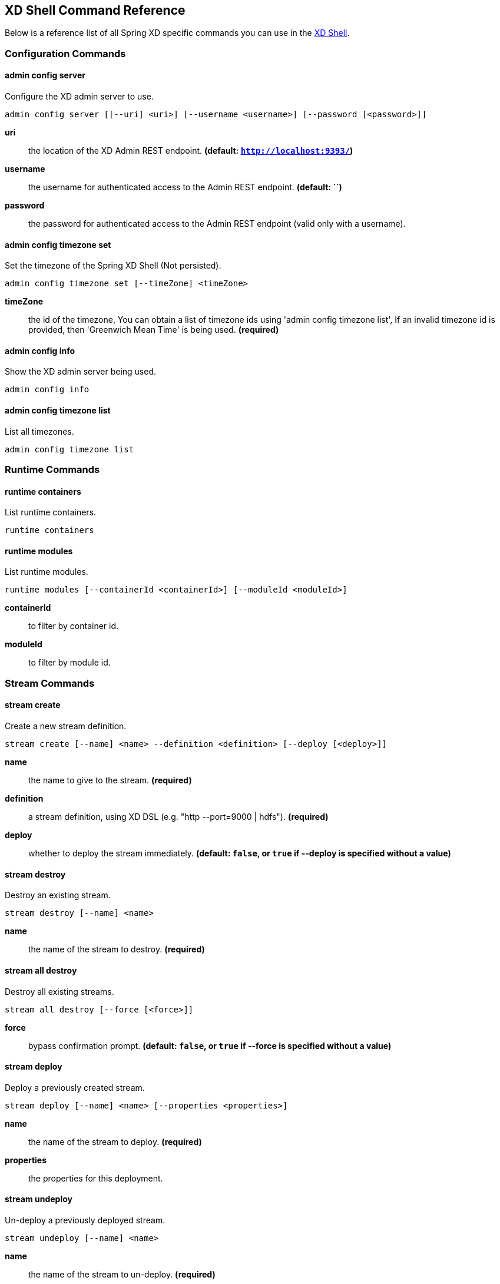 [[shell-command-reference]]
ifndef::env-github[]
== XD Shell Command Reference
endif::[]
Below is a reference list of all Spring XD specific commands you can use in the xref:Shell#interactive-shell[XD Shell].

=== Configuration Commands
==== $$admin config server$$
$$Configure the XD admin server to use$$.

    admin config server [[--uri] <uri>] [--username <username>] [--password [<password>]]

*$$uri$$*:: $$the location of the XD Admin REST endpoint$$. *(default: `http://localhost:9393/`)*
*$$username$$*:: $$the username for authenticated access to the Admin REST endpoint$$. *(default: ``)*
*$$password$$*:: $$the password for authenticated access to the Admin REST endpoint (valid only with a username)$$.

==== $$admin config timezone set$$
$$Set the timezone of the Spring XD Shell (Not persisted)$$.

    admin config timezone set [--timeZone] <timeZone>

*$$timeZone$$*:: $$the id of the timezone, You can obtain a list of timezone ids using 'admin config timezone list', If an invalid timezone id is provided, then 'Greenwich Mean Time' is being used$$. *(required)*

==== $$admin config info$$
$$Show the XD admin server being used$$.

    admin config info


==== $$admin config timezone list$$
$$List all timezones$$.

    admin config timezone list



=== Runtime Commands
==== $$runtime containers$$
$$List runtime containers$$.

    runtime containers


==== $$runtime modules$$
$$List runtime modules$$.

    runtime modules [--containerId <containerId>] [--moduleId <moduleId>]

*$$containerId$$*:: $$to filter by container id$$.
*$$moduleId$$*:: $$to filter by module id$$.


=== Stream Commands
==== $$stream create$$
$$Create a new stream definition$$.

    stream create [--name] <name> --definition <definition> [--deploy [<deploy>]]

*$$name$$*:: $$the name to give to the stream$$. *(required)*
*$$definition$$*:: $$a stream definition, using XD DSL (e.g. "http --port=9000 | hdfs")$$. *(required)*
*$$deploy$$*:: $$whether to deploy the stream immediately$$. *(default: `false`, or `true` if +--deploy+ is specified without a value)*

==== $$stream destroy$$
$$Destroy an existing stream$$.

    stream destroy [--name] <name>

*$$name$$*:: $$the name of the stream to destroy$$. *(required)*

==== $$stream all destroy$$
$$Destroy all existing streams$$.

    stream all destroy [--force [<force>]]

*$$force$$*:: $$bypass confirmation prompt$$. *(default: `false`, or `true` if +--force+ is specified without a value)*

==== $$stream deploy$$
$$Deploy a previously created stream$$.

    stream deploy [--name] <name> [--properties <properties>]

*$$name$$*:: $$the name of the stream to deploy$$. *(required)*
*$$properties$$*:: $$the properties for this deployment$$.

==== $$stream undeploy$$
$$Un-deploy a previously deployed stream$$.

    stream undeploy [--name] <name>

*$$name$$*:: $$the name of the stream to un-deploy$$. *(required)*

==== $$stream all undeploy$$
$$Un-deploy all previously deployed stream$$.

    stream all undeploy [--force [<force>]]

*$$force$$*:: $$bypass confirmation prompt$$. *(default: `false`, or `true` if +--force+ is specified without a value)*

==== $$stream list$$
$$List created streams$$.

    stream list



=== Job Commands
==== $$job list$$
$$List all jobs$$.

    job list


==== $$job create$$
$$Create a job$$.

    job create [--name] <name> --definition <definition> [--deploy [<deploy>]]

*$$name$$*:: $$the name to give to the job$$. *(required)*
*$$definition$$*:: $$job definition using xd dsl $$. *(required)*
*$$deploy$$*:: $$whether to deploy the job immediately$$. *(default: `false`, or `true` if +--deploy+ is specified without a value)*

==== $$job execution list$$
$$List all job executions$$.

    job execution list


==== $$job execution step list$$
$$List all step executions for the provided job execution id$$.

    job execution step list [--id] <id>

*$$id$$*:: $$the id of the job execution$$. *(required)*

==== $$job execution step progress$$
$$Get the progress info for the given step execution$$.

    job execution step progress [--id] <id> --jobExecutionId <jobExecutionId>

*$$id$$*:: $$the id of the step execution$$. *(required)*
*$$jobExecutionId$$*:: $$the job execution id$$. *(required)*

==== $$job execution step display$$
$$Display the details of a Step Execution$$.

    job execution step display [--id] <id> --jobExecutionId <jobExecutionId>

*$$id$$*:: $$the id of the step execution$$. *(required)*
*$$jobExecutionId$$*:: $$the job execution id$$. *(required)*

==== $$job execution display$$
$$Display the details of a Job Execution$$.

    job execution display [--id] <id>

*$$id$$*:: $$the id of the job execution$$. *(required)*

==== $$job execution all stop$$
$$Stop all the job executions that are running$$.

    job execution all stop [--force [<force>]]

*$$force$$*:: $$bypass confirmation prompt$$. *(default: `false`, or `true` if +--force+ is specified without a value)*

==== $$job execution stop$$
$$Stop a job execution that is running$$.

    job execution stop [--id] <id>

*$$id$$*:: $$the id of the job execution$$. *(required)*

==== $$job execution restart$$
$$Restart a job that failed or interrupted previously$$.

    job execution restart [--id] <id>

*$$id$$*:: $$the id of the job execution that failed or interrupted$$. *(required)*

==== $$job deploy$$
$$Deploy a previously created job$$.

    job deploy [--name] <name> [--properties <properties>]

*$$name$$*:: $$the name of the job to deploy$$. *(required)*
*$$properties$$*:: $$the properties for this deployment$$.

==== $$job launch$$
$$Launch previously deployed job$$.

    job launch [[--name] <name>] [--params <params>]

*$$name$$*:: $$the name of the job to deploy$$.
*$$params$$*:: $$the parameters for the job$$. *(default: ``)*

==== $$job undeploy$$
$$Un-deploy an existing job$$.

    job undeploy [--name] <name>

*$$name$$*:: $$the name of the job to un-deploy$$. *(required)*

==== $$job all undeploy$$
$$Un-deploy all existing jobs$$.

    job all undeploy [--force [<force>]]

*$$force$$*:: $$bypass confirmation prompt$$. *(default: `false`, or `true` if +--force+ is specified without a value)*

==== $$job instance display$$
$$Display information about a given job instance$$.

    job instance display [[--id] <id>]

*$$id$$*:: $$the id of the job instance to retrieve$$.

==== $$job destroy$$
$$Destroy an existing job$$.

    job destroy [--name] <name>

*$$name$$*:: $$the name of the job to destroy$$. *(required)*

==== $$job all destroy$$
$$Destroy all existing jobs$$.

    job all destroy [--force [<force>]]

*$$force$$*:: $$bypass confirmation prompt$$. *(default: `false`, or `true` if +--force+ is specified without a value)*


=== Module Commands
==== $$module info$$
$$Get information about a module$$.

    module info [--name] <name> [--hidden [<hidden>]]

*$$name$$*:: $$name of the module to query, in the form 'type:name'$$. *(required)*
*$$hidden$$*:: $$whether to show 'hidden' options$$. *(default: `false`, or `true` if +--hidden+ is specified without a value)*

==== $$module compose$$
$$Create a virtual module$$.

    module compose [--name] <name> --definition <definition>

*$$name$$*:: $$the name to give to the module$$. *(required)*
*$$definition$$*:: $$module definition using xd dsl$$. *(required)*

==== $$module upload$$
$$Upload a new module$$.

    module upload --type <type> --name <name> [--file] <file>

*$$type$$*:: $$the type for the uploaded module$$. *(required)*
*$$name$$*:: $$the name for the uploaded module$$. *(required)*
*$$file$$*:: $$path to the module archive$$. *(required)*

==== $$module delete$$
$$Delete a virtual module$$.

    module delete [--name] <name>

*$$name$$*:: $$name of the module to delete, in the form 'type:name'$$. *(required)*

==== $$module list$$
$$List all modules$$.

    module list



=== Metrics Commands
==== $$counter delete$$
$$Delete the counter with the given name$$.

    counter delete [--name] <name>

*$$name$$*:: $$the name of the counter to delete$$. *(required)*

==== $$counter list$$
$$List all available counter names$$.

    counter list


==== $$counter display$$
$$Display the value of a counter$$.

    counter display [--name] <name> [--pattern <pattern>]

*$$name$$*:: $$the name of the counter to display$$. *(required)*
*$$pattern$$*:: $$the pattern used to format the value (see DecimalFormat)$$. *(default: `<use platform locale>`)*


==== $$field-value-counter delete$$
$$Delete the field-value-counter with the given name$$.

    field-value-counter delete [--name] <name>

*$$name$$*:: $$the name of the field-value-counter to delete$$. *(required)*

==== $$field-value-counter list$$
$$List all available field-value-counter names$$.

    field-value-counter list


==== $$field-value-counter display$$
$$Display the value of a field-value-counter$$.

    field-value-counter display [--name] <name> [--pattern <pattern>] [--size <size>]

*$$name$$*:: $$the name of the field-value-counter to display$$. *(required)*
*$$pattern$$*:: $$the pattern used to format the field-value-counter's field count (see DecimalFormat)$$. *(default: `<use platform locale>`)*
*$$size$$*:: $$the number of values to display$$. *(default: `25`)*


==== $$aggregate-counter delete$$
$$Delete an aggregate counter$$.

    aggregate-counter delete [--name] <name>

*$$name$$*:: $$the name of the aggregate counter to delete$$. *(required)*

==== $$aggregate-counter list$$
$$List all available aggregate counter names$$.

    aggregate-counter list


==== $$aggregate-counter display$$
$$Display aggregate counter values by chosen interval and resolution(minute, hour)$$.

    aggregate-counter display [--name] <name> [--from <from>] [--to <to>] [--lastHours <lastHours>] [--lastDays <lastDays>] [--resolution <resolution>] [--pattern <pattern>]

*$$name$$*:: $$the name of the aggregate counter to display$$. *(required)*
*$$from$$*:: $$start-time for the interval. format: 'yyyy-MM-dd HH:mm:ss'$$.
*$$to$$*:: $$end-time for the interval. format: 'yyyy-MM-dd HH:mm:ss'. defaults to now$$.
*$$lastHours$$*:: $$set the interval to last 'n' hours$$.
*$$lastDays$$*:: $$set the interval to last 'n' days$$.
*$$resolution$$*:: $$the size of the bucket to aggregate (minute, hour, day, month)$$. *(default: `hour`)*
*$$pattern$$*:: $$the pattern used to format the count values (see DecimalFormat)$$. *(default: `<use platform locale>`)*


==== $$gauge delete$$
$$Delete a gauge$$.

    gauge delete [--name] <name>

*$$name$$*:: $$the name of the gauge to delete$$. *(required)*

==== $$gauge list$$
$$List all available gauge names$$.

    gauge list


==== $$gauge display$$
$$Display the value of a gauge$$.

    gauge display [--name] <name> [--pattern <pattern>]

*$$name$$*:: $$the name of the gauge to display$$. *(required)*
*$$pattern$$*:: $$the pattern used to format the value (see DecimalFormat)$$. *(default: `<use platform locale>`)*


==== $$rich-gauge delete$$
$$Delete the richgauge$$.

    rich-gauge delete [--name] <name>

*$$name$$*:: $$the name of the richgauge to delete$$. *(required)*

==== $$rich-gauge list$$
$$List all available richgauge names$$.

    rich-gauge list


==== $$rich-gauge display$$
$$Display Rich Gauge value$$.

    rich-gauge display [--name] <name> [--pattern <pattern>]

*$$name$$*:: $$the name of the richgauge to display value$$. *(required)*
*$$pattern$$*:: $$the pattern used to format the richgauge value (see DecimalFormat)$$. *(default: `<use platform locale>`)*


=== Http Commands
==== $$http post$$
$$POST data to http endpoint$$.

    http post [[--target] <target>] [--data <data>] [--file <file>] [--contentType <contentType>]

*$$target$$*:: $$the location to post to$$. *(default: `http://localhost:9000`)*
*$$data$$*:: $$the text payload to post. exclusive with file. embedded double quotes are not supported if next to a space character$$.
*$$file$$*:: $$filename to read data from. exclusive with data$$.
*$$contentType$$*:: $$the content-type to use. file is also read using the specified charset$$. *(default: `text/plain; Charset=UTF-8`)*

==== $$http get$$
$$Make GET request to http endpoint$$.

    http get [[--target] <target>]

*$$target$$*:: $$the URL to make the request to$$. *(default: `http://localhost:9393`)*


=== Hadoop Configuration Commands
==== $$hadoop config props set$$
$$Sets the value for the given Hadoop property$$.

    hadoop config props set [--property] <property>

*$$property$$*:: $$what to set, in the form <name=value>$$. *(required)*

==== $$hadoop config props get$$
$$Returns the value of the given Hadoop property$$.

    hadoop config props get [--key] <key>

*$$key$$*:: $$property name$$. *(required)*

==== $$hadoop config load$$
$$Loads the Hadoop configuration from the given resource$$.

    hadoop config load [--location] <location>

*$$location$$*:: $$configuration location (can be a URL)$$. *(required)*

==== $$hadoop config props list$$
$$Returns (all) the Hadoop properties$$.

    hadoop config props list


==== $$hadoop config fs$$
$$Sets the Hadoop namenode$$.

    hadoop config fs [--namenode] <namenode>

*$$namenode$$*:: $$namenode URL - can be file:///|hdfs://<namenode>:<port>|webhdfs://<namenode>:<port>$$. *(required)*

==== $$hadoop config info$$
$$Returns basic info about the Hadoop configuration$$.

    hadoop config info



=== Hadoop FileSystem Commands
==== $$hadoop fs get$$
$$Copy files to the local file system$$.

    hadoop fs get --from <from> --to <to> [--ignoreCrc [<ignoreCrc>]] [--crc [<crc>]]

*$$from$$*:: $$source file names$$. *(required)*
*$$to$$*:: $$destination path name$$. *(required)*
*$$ignoreCrc$$*:: $$whether ignore CRC$$. *(default: `false`, or `true` if +--ignoreCrc+ is specified without a value)*
*$$crc$$*:: $$whether copy CRC$$. *(default: `false`, or `true` if +--crc+ is specified without a value)*

==== $$hadoop fs put$$
$$Copy single src, or multiple srcs from local file system to the destination file system$$.

    hadoop fs put --from <from> --to <to>

*$$from$$*:: $$source file names$$. *(required)*
*$$to$$*:: $$destination path name$$. *(required)*

==== $$hadoop fs count$$
$$Count the number of directories, files, bytes, quota, and remaining quota$$.

    hadoop fs count [--quota [<quota>]] --path <path>

*$$quota$$*:: $$whether with quta information$$. *(default: `false`, or `true` if +--quota+ is specified without a value)*
*$$path$$*:: $$path name$$. *(required)*

==== $$hadoop fs mkdir$$
$$Create a new directory$$.

    hadoop fs mkdir [--dir] <dir>

*$$dir$$*:: $$directory name$$. *(required)*

==== $$hadoop fs tail$$
$$Display last kilobyte of the file to stdout$$.

    hadoop fs tail [--file] <file> [--follow [<follow>]]

*$$file$$*:: $$file to be tailed$$. *(required)*
*$$follow$$*:: $$whether show content while file grow$$. *(default: `false`, or `true` if +--follow+ is specified without a value)*

==== $$hadoop fs ls$$
$$List files in the directory$$.

    hadoop fs ls [[--dir] <dir>] [--recursive [<recursive>]]

*$$dir$$*:: $$directory to be listed$$. *(default: `.`)*
*$$recursive$$*:: $$whether with recursion$$. *(default: `false`, or `true` if +--recursive+ is specified without a value)*

==== $$hadoop fs cat$$
$$Copy source paths to stdout$$.

    hadoop fs cat [--path] <path>

*$$path$$*:: $$file name to be shown$$. *(required)*

==== $$hadoop fs chgrp$$
$$Change group association of files$$.

    hadoop fs chgrp [--recursive [<recursive>]] --group <group> [--path] <path>

*$$recursive$$*:: $$whether with recursion$$. *(default: `false`, or `true` if +--recursive+ is specified without a value)*
*$$group$$*:: $$group name$$. *(required)*
*$$path$$*:: $$path of the file whose group will be changed$$. *(required)*

==== $$hadoop fs chown$$
$$Change the owner of files$$.

    hadoop fs chown [--recursive [<recursive>]] --owner <owner> [--path] <path>

*$$recursive$$*:: $$whether with recursion$$. *(default: `false`, or `true` if +--recursive+ is specified without a value)*
*$$owner$$*:: $$owner name$$. *(required)*
*$$path$$*:: $$path of the file whose ownership will be changed$$. *(required)*

==== $$hadoop fs chmod$$
$$Change the permissions of files$$.

    hadoop fs chmod [--recursive [<recursive>]] --mode <mode> [--path] <path>

*$$recursive$$*:: $$whether with recursion$$. *(default: `false`, or `true` if +--recursive+ is specified without a value)*
*$$mode$$*:: $$permission mode$$. *(required)*
*$$path$$*:: $$path of the file whose permissions will be changed$$. *(required)*

==== $$hadoop fs copyFromLocal$$
$$Copy single src, or multiple srcs from local file system to the destination file system. Same as put$$.

    hadoop fs copyFromLocal --from <from> --to <to>

*$$from$$*:: $$source file names$$. *(required)*
*$$to$$*:: $$destination path name$$. *(required)*

==== $$hadoop fs moveFromLocal$$
$$Similar to put command, except that the source localsrc is deleted after it's copied$$.

    hadoop fs moveFromLocal --from <from> --to <to>

*$$from$$*:: $$source file names$$. *(required)*
*$$to$$*:: $$destination path name$$. *(required)*

==== $$hadoop fs copyToLocal$$
$$Copy files to the local file system. Same as get$$.

    hadoop fs copyToLocal --from <from> --to <to> [--ignoreCrc [<ignoreCrc>]] [--crc [<crc>]]

*$$from$$*:: $$source file names$$. *(required)*
*$$to$$*:: $$destination path name$$. *(required)*
*$$ignoreCrc$$*:: $$whether ignore CRC$$. *(default: `false`, or `true` if +--ignoreCrc+ is specified without a value)*
*$$crc$$*:: $$whether copy CRC$$. *(default: `false`, or `true` if +--crc+ is specified without a value)*

==== $$hadoop fs copyMergeToLocal$$
$$Takes a source directory and a destination file as input and concatenates files in src into the destination local file$$.

    hadoop fs copyMergeToLocal --from <from> --to <to> [--endline [<endline>]]

*$$from$$*:: $$source file names$$. *(required)*
*$$to$$*:: $$destination path name$$. *(required)*
*$$endline$$*:: $$whether add a newline character at the end of each file$$. *(default: `false`, or `true` if +--endline+ is specified without a value)*

==== $$hadoop fs cp$$
$$Copy files from source to destination. This command allows multiple sources as well in which case the destination must be a directory$$.

    hadoop fs cp --from <from> --to <to>

*$$from$$*:: $$source file names$$. *(required)*
*$$to$$*:: $$destination path name$$. *(required)*

==== $$hadoop fs mv$$
$$Move source files to destination in the HDFS$$.

    hadoop fs mv --from <from> --to <to>

*$$from$$*:: $$source file names$$. *(required)*
*$$to$$*:: $$destination path name$$. *(required)*

==== $$hadoop fs du$$
$$Displays sizes of files and directories contained in the given directory or the length of a file in case its just a file$$.

    hadoop fs du [[--dir] <dir>] [--summary [<summary>]]

*$$dir$$*:: $$directory to be listed$$. *(default: `.`)*
*$$summary$$*:: $$whether with summary$$. *(default: `false`, or `true` if +--summary+ is specified without a value)*

==== $$hadoop fs expunge$$
$$Empty the trash$$.

    hadoop fs expunge


==== $$hadoop fs rm$$
$$Remove files in the HDFS$$.

    hadoop fs rm [[--path] <path>] [--skipTrash [<skipTrash>]] [--recursive [<recursive>]]

*$$path$$*:: $$path to be deleted$$. *(default: `.`)*
*$$skipTrash$$*:: $$whether to skip trash$$. *(default: `false`, or `true` if +--skipTrash+ is specified without a value)*
*$$recursive$$*:: $$whether to recurse$$. *(default: `false`, or `true` if +--recursive+ is specified without a value)*

==== $$hadoop fs setrep$$
$$Change the replication factor of a file$$.

    hadoop fs setrep --path <path> --replica <replica> [--recursive [<recursive>]] [--waiting [<waiting>]]

*$$path$$*:: $$path name$$. *(required)*
*$$replica$$*:: $$source file names$$. *(required)*
*$$recursive$$*:: $$whether with recursion$$. *(default: `false`, or `true` if +--recursive+ is specified without a value)*
*$$waiting$$*:: $$whether wait for the replic number is eqal to the number$$. *(default: `false`, or `true` if +--waiting+ is specified without a value)*

==== $$hadoop fs text$$
$$Take a source file and output the file in text format$$.

    hadoop fs text [--file] <file>

*$$file$$*:: $$file to be shown$$. *(required)*

==== $$hadoop fs touchz$$
$$Create a file of zero length$$.

    hadoop fs touchz [--file] <file>

*$$file$$*:: $$file to be touched$$. *(required)*


